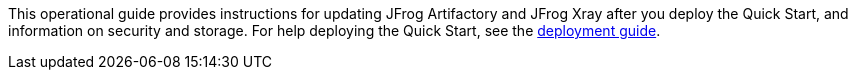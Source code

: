 This operational guide provides instructions for updating JFrog Artifactory and JFrog Xray after you deploy the Quick Start, and information on security and storage. For help deploying the Quick Start, see the https://fwd.aws/dBWPz?[deployment guide].